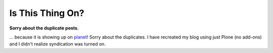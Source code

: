 Is This Thing On?
=================

.. post:: 2007/10/17
    :category: Plone

**Sorry about the duplicate posts.**

.. image:: /images/is-this-thing-on.jpg
    :align: center
    :class: img-thumbnail

… because it is showing up on `planet`_! Sorry about the duplicates. I have recreated my blog using just Plone (no add-ons) and I didn't realize syndication was turned on.

.. _planet: http://planet.plone.org
